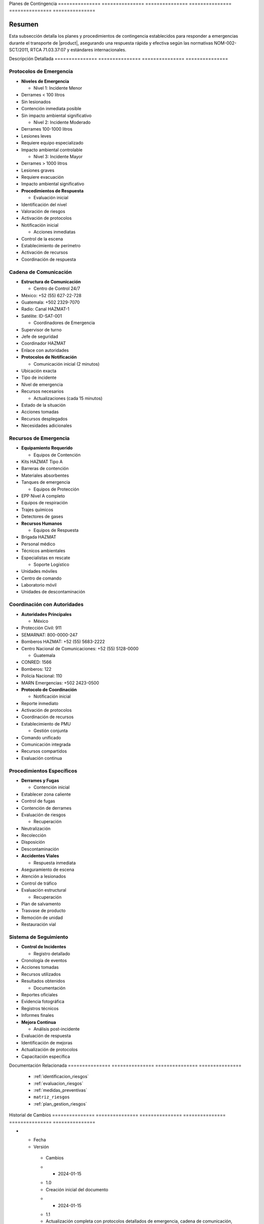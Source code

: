 .. _planes_contingencia_detalle:


Planes          de              Contingencia   
=============== =============== ===============
=============== =============== ===============

.. meta::
   :description: Planes y procedimientos de contingencia para emergencias en el transporte de ácido sulfúrico entre México y Guatemala
   :keywords: planes contingencia, emergencias, respuesta, protocolos, seguridad, HAZMAT, NOM, RTCA, ISO 45001

Resumen        
===============

Esta subsección detalla los planes y procedimientos de contingencia establecidos para responder a emergencias durante el transporte de |product|, asegurando una respuesta rápida y efectiva según las normativas NOM-002-SCT/2011, RTCA 71.03.37:07 y estándares internacionales.

Descripción     Detallada      
=============== ===============
=============== ===============

Protocolos de Emergencia
------------------------


* **Niveles de Emergencia**




  - Nivel 1: Incidente Menor



* Derrames < 100 litros



* Sin lesionados



* Contención inmediata posible



* Sin impacto ambiental significativo



  - Nivel 2: Incidente Moderado



* Derrames 100-1000 litros



* Lesiones leves



* Requiere equipo especializado



* Impacto ambiental controlable



  - Nivel 3: Incidente Mayor



* Derrames > 1000 litros



* Lesiones graves



* Requiere evacuación



* Impacto ambiental significativo




* **Procedimientos de Respuesta**




  - Evaluación inicial



* Identificación del nivel



* Valoración de riesgos



* Activación de protocolos



* Notificación inicial



  - Acciones inmediatas



* Control de la escena



* Establecimiento de perímetro



* Activación de recursos



* Coordinación de respuesta



Cadena de Comunicación
----------------------


* **Estructura de Comunicación**




  - Centro de Control 24/7



* México: +52 (55) 627-22-728



* Guatemala: +502 2329-7070



* Radio: Canal HAZMAT-1



* Satélite: ID-SAT-001



  - Coordinadores de Emergencia



* Supervisor de turno



* Jefe de seguridad



* Coordinador HAZMAT



* Enlace con autoridades




* **Protocolos de Notificación**




  - Comunicación inicial (2 minutos)



* Ubicación exacta



* Tipo de incidente



* Nivel de emergencia



* Recursos necesarios



  - Actualizaciones (cada 15 minutos)



* Estado de la situación



* Acciones tomadas



* Recursos desplegados



* Necesidades adicionales



Recursos de Emergencia
----------------------


* **Equipamiento Requerido**




  - Equipos de Contención



* Kits HAZMAT Tipo A



* Barreras de contención



* Materiales absorbentes



* Tanques de emergencia



  - Equipos de Protección



* EPP Nivel A completo



* Equipos de respiración



* Trajes químicos



* Detectores de gases




* **Recursos Humanos**




  - Equipos de Respuesta



* Brigada HAZMAT



* Personal médico



* Técnicos ambientales



* Especialistas en rescate



  - Soporte Logístico



* Unidades móviles



* Centro de comando



* Laboratorio móvil



* Unidades de descontaminación



Coordinación con Autoridades
----------------------------


* **Autoridades Principales**




  - México



* Protección Civil: 911



* SEMARNAT: 800-0000-247



* Bomberos HAZMAT: +52 (55) 5683-2222



* Centro Nacional de Comunicaciones: +52 (55) 5128-0000



  - Guatemala



* CONRED: 1566



* Bomberos: 122



* Policía Nacional: 110



* MARN Emergencias: +502 2423-0500




* **Protocolo de Coordinación**




  - Notificación inicial



* Reporte inmediato



* Activación de protocolos



* Coordinación de recursos



* Establecimiento de PMU



  - Gestión conjunta



* Comando unificado



* Comunicación integrada



* Recursos compartidos



* Evaluación continua



Procedimientos Específicos
--------------------------


* **Derrames y Fugas**




  - Contención inicial



* Establecer zona caliente



* Control de fugas



* Contención de derrames



* Evaluación de riesgos



  - Recuperación



* Neutralización



* Recolección



* Disposición



* Descontaminación




* **Accidentes Viales**




  - Respuesta inmediata



* Aseguramiento de escena



* Atención a lesionados



* Control de tráfico



* Evaluación estructural



  - Recuperación



* Plan de salvamento



* Trasvase de producto



* Remoción de unidad



* Restauración vial



Sistema de Seguimiento
----------------------


* **Control de Incidentes**




  - Registro detallado



* Cronología de eventos



* Acciones tomadas



* Recursos utilizados



* Resultados obtenidos



  - Documentación



* Reportes oficiales



* Evidencia fotográfica



* Registros técnicos



* Informes finales




* **Mejora Continua**




  - Análisis post-incidente



* Evaluación de respuesta



* Identificación de mejoras



* Actualización de protocolos



* Capacitación específica



Documentación   Relacionada    
=============== ===============
=============== ===============

  * :ref:`identificacion_riesgos`
  * :ref:`evaluacion_riesgos`
  * :ref:`medidas_preventivas`
  * ``matriz_riesgos``
  * :ref:`plan_gestion_riesgos`

Historial       de              Cambios        
=============== =============== ===============
=============== =============== ===============

.. list-table::
   :header-rows: 1
   :widths: 15 15 70


   * - Column 1
   * - Data 1
     - Data 2
     - Data 3

     - Column 2
     - Column 3





* - Fecha




  - Versión
   - Cambios
   * - 2024-01-15
   - 1.0
   - Creación inicial del documento
   * - 2024-01-15
   - 1.1
   - Actualización completa con protocolos detallados de emergencia, cadena de comunicación, recursos y coordinación